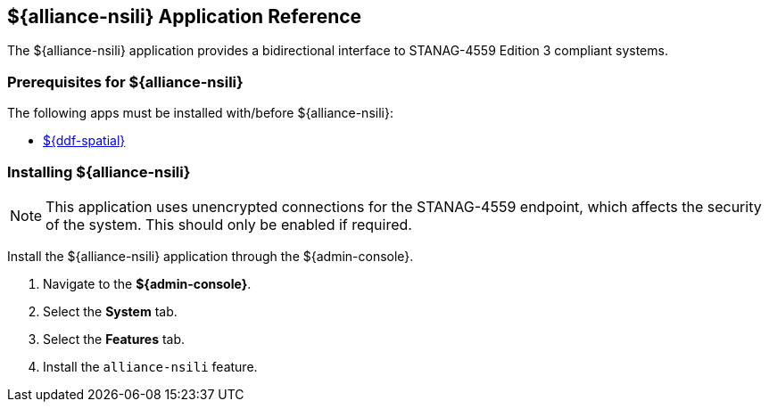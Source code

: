 :title: ${alliance-nsili}
:status: published
:type: applicationReference
:summary: Provides a bidirectional interface to STANAG-4559 Edition 3 compliant systems.
:order: 22

== {title} Application Reference

The ${alliance-nsili} application provides a bidirectional interface to STANAG-4559 Edition 3 compliant systems.

=== Prerequisites for ${alliance-nsili}

The following apps must be installed with/before ${alliance-nsili}:

* <<{reference-prefix}spatial_application_reference, ${ddf-spatial}>>

=== Installing ${alliance-nsili}

[NOTE]
====
This application uses unencrypted connections for the STANAG-4559 endpoint, which affects the security of the system.
This should only be enabled if required.
====

Install the ${alliance-nsili} application through the ${admin-console}.

. Navigate to the *${admin-console}*.
. Select the *System* tab.
. Select the *Features* tab.
. Install the `alliance-nsili` feature.